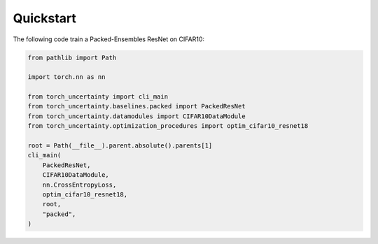 Quickstart
==========

The following code train a Packed-Ensembles ResNet on CIFAR10:

.. code:: python

    from pathlib import Path

    import torch.nn as nn

    from torch_uncertainty import cli_main
    from torch_uncertainty.baselines.packed import PackedResNet
    from torch_uncertainty.datamodules import CIFAR10DataModule
    from torch_uncertainty.optimization_procedures import optim_cifar10_resnet18

    root = Path(__file__).parent.absolute().parents[1]
    cli_main(
        PackedResNet,
        CIFAR10DataModule,
        nn.CrossEntropyLoss,
        optim_cifar10_resnet18,
        root,
        "packed",
    )